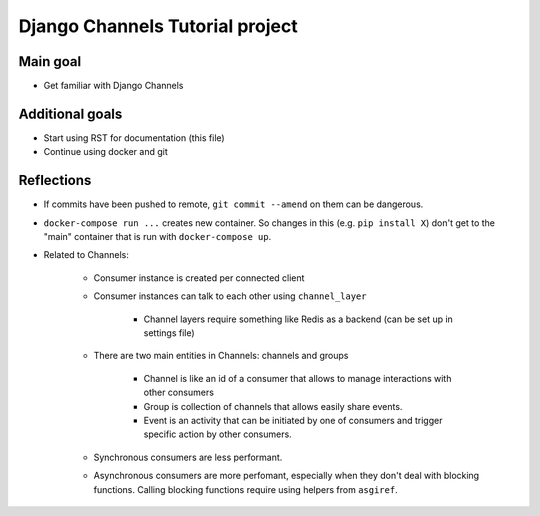 ################################
Django Channels Tutorial project
################################

=========
Main goal
=========

* Get familiar with Django Channels

================
Additional goals
================

* Start using RST for documentation (this file)
* Continue using docker and git

===========
Reflections
===========

* If commits have been pushed to remote, ``git commit --amend`` on them can be dangerous.
* ``docker-compose run ...`` creates new container. So changes in this (e.g. ``pip install X``) don't get to the "main" container that is run with ``docker-compose up``.
* Related to Channels:

   * Consumer instance is created per connected client
   * Consumer instances can talk to each other using ``channel_layer``

      * Channel layers require something like Redis as a backend (can be set up in settings file)

   * There are two main entities in Channels: channels and groups

      * Channel is like an id of a consumer that allows to manage interactions with other consumers
      * Group is collection of channels that allows easily share events.
      * Event is an activity that can be initiated by one of consumers and trigger specific action by other consumers.

   * Synchronous consumers are less performant.
   * Asynchronous consumers are more perfomant, especially when they don't deal with blocking functions. Calling blocking functions require using helpers from ``asgiref``.
